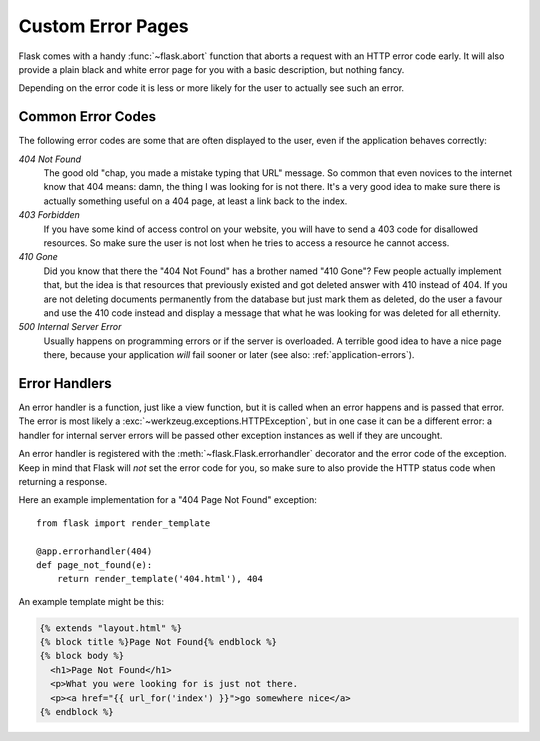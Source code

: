 Custom Error Pages
==================

Flask comes with a handy :func:`~flask.abort` function that aborts a
request with an HTTP error code early.  It will also provide a plain black
and white error page for you with a basic description, but nothing fancy.

Depending on the error code it is less or more likely for the user to
actually see such an error.

Common Error Codes
------------------

The following error codes are some that are often displayed to the user,
even if the application behaves correctly:

*404 Not Found*
    The good old "chap, you made a mistake typing that URL" message.  So
    common that even novices to the internet know that 404 means: damn,
    the thing I was looking for is not there.  It's a very good idea to
    make sure there is actually something useful on a 404 page, at least a
    link back to the index.

*403 Forbidden*
    If you have some kind of access control on your website, you will have
    to send a 403 code for disallowed resources.  So make sure the user
    is not lost when he tries to access a resource he cannot access.

*410 Gone*
    Did you know that there the "404 Not Found" has a brother named "410
    Gone"?  Few people actually implement that, but the idea is that
    resources that previously existed and got deleted answer with 410
    instead of 404.  If you are not deleting documents permanently from
    the database but just mark them as deleted, do the user a favour and
    use the 410 code instead and display a message that what he was
    looking for was deleted for all ethernity.

*500 Internal Server Error*
    Usually happens on programming errors or if the server is overloaded.
    A terrible good idea to have a nice page there, because your
    application *will* fail sooner or later (see also:
    :ref:`application-errors`).


Error Handlers
--------------

An error handler is a function, just like a view function, but it is
called when an error happens and is passed that error.  The error is most
likely a :exc:`~werkzeug.exceptions.HTTPException`, but in one case it
can be a different error: a handler for internal server errors will be
passed other exception instances as well if they are uncought.

An error handler is registered with the :meth:`~flask.Flask.errorhandler`
decorator and the error code of the exception.  Keep in mind that Flask
will *not* set the error code for you, so make sure to also provide the
HTTP status code when returning a response.

Here an example implementation for a "404 Page Not Found" exception::

    from flask import render_template

    @app.errorhandler(404)
    def page_not_found(e):
        return render_template('404.html'), 404

An example template might be this:

.. sourcecode:: html+jinja

   {% extends "layout.html" %}
   {% block title %}Page Not Found{% endblock %}
   {% block body %}
     <h1>Page Not Found</h1>
     <p>What you were looking for is just not there.
     <p><a href="{{ url_for('index') }}">go somewhere nice</a>
   {% endblock %}
